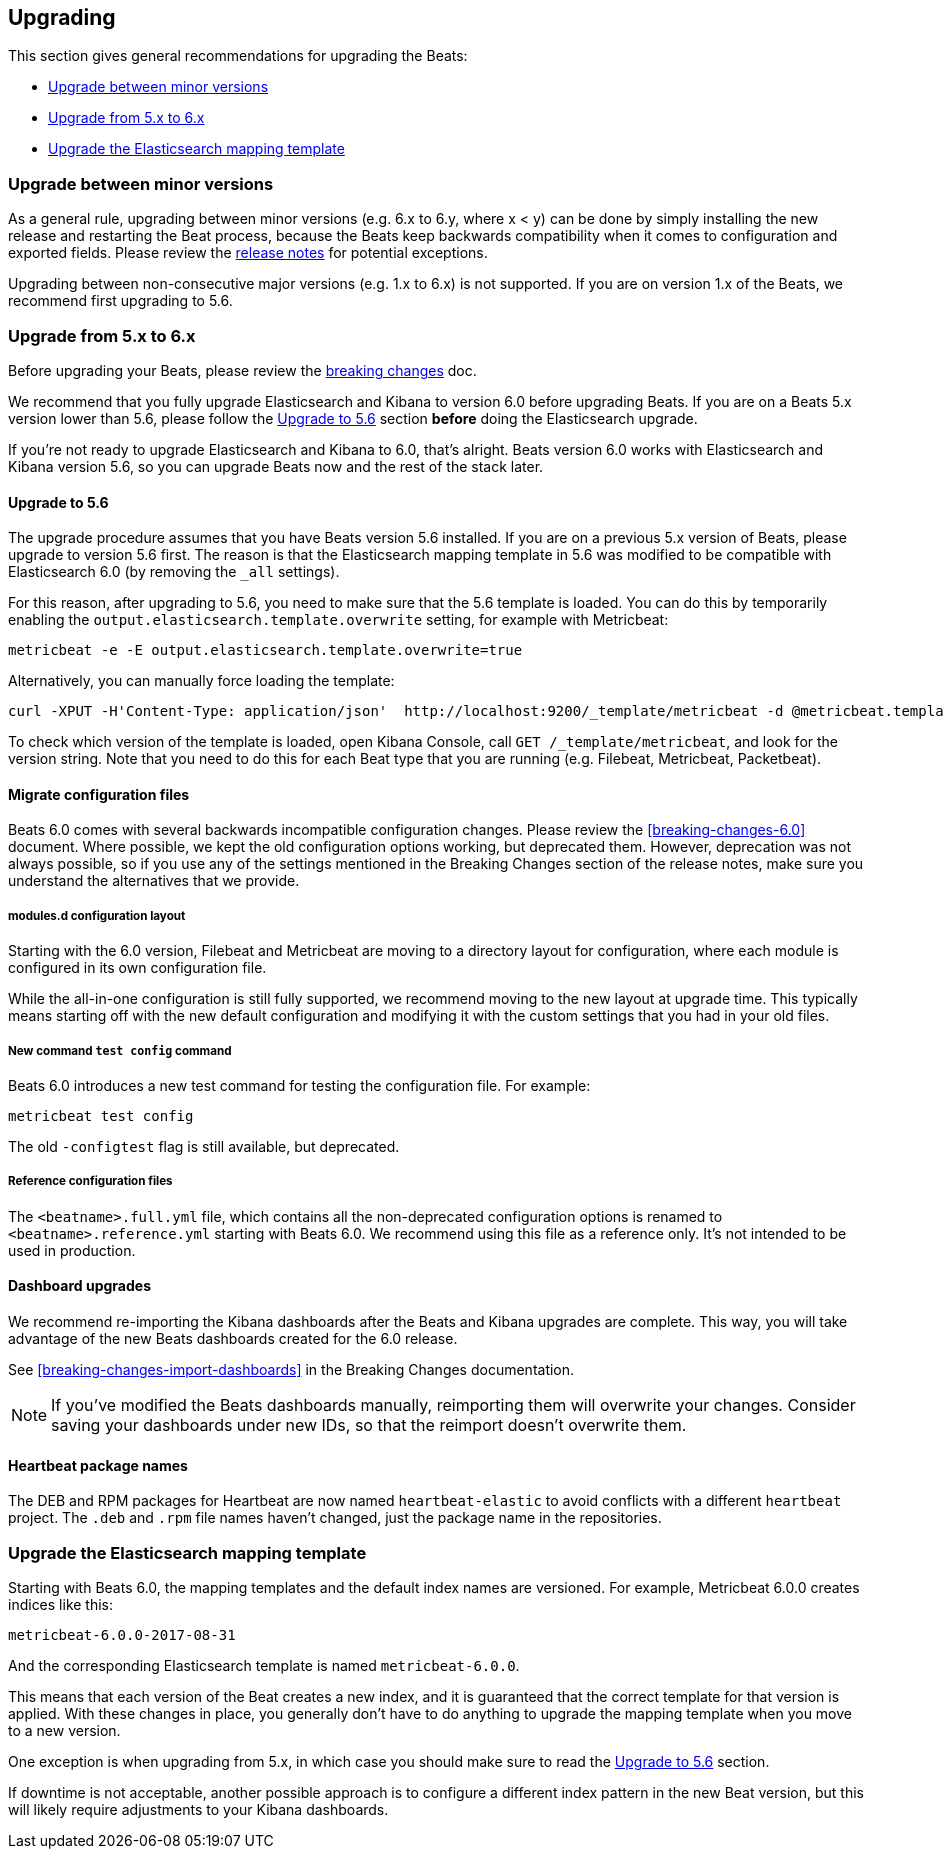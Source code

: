 [[upgrading]]
== Upgrading

This section gives general recommendations for upgrading the Beats:

* <<upgrading-minor-versions>>
* <<upgrading-5-to-6>>
* <<upgrade-mapping-template>>

[[upgrading-minor-versions]]
=== Upgrade between minor versions

As a general rule, upgrading between minor versions (e.g. 6.x to 6.y, where x <
y) can be done by simply installing the new release and restarting the Beat
process, because the Beats keep backwards compatibility when it comes to
configuration and exported fields. Please review the <<release-notes,release
notes>> for potential exceptions.

Upgrading between non-consecutive major versions (e.g. 1.x to 6.x) is not
supported. If you are on version 1.x of the Beats, we recommend first upgrading
to 5.6.

[[upgrading-5-to-6]]
=== Upgrade from 5.x to 6.x

Before upgrading your Beats, please review the <<breaking-changes, breaking
changes>> doc.

// TODO: link to the stack upgrade docs
//
// If you are planning an upgrade of the full stack (Elasticsearch, Kibama, or
// Logstash, in addition to Beats), please read the stack upgrade guide.

We recommend that you fully upgrade Elasticsearch and Kibana to version 6.0
before upgrading Beats. If you are on a Beats 5.x version lower than 5.6, please
follow the <<upgrading-to-5.6>> section *before* doing the Elasticsearch
upgrade.

If you're not ready to upgrade Elasticsearch and Kibana to 6.0, that's alright.
Beats version 6.0 works with Elasticsearch and Kibana version 5.6, so you can
upgrade Beats now and the rest of the stack later.

[[upgrading-to-5.6]]
==== Upgrade to 5.6

The upgrade procedure assumes that you have Beats version 5.6 installed. If you
are on a previous 5.x version of Beats, please upgrade to version 5.6 first.
The reason is that the Elasticsearch mapping template in 5.6 was modified to be
compatible with Elasticsearch 6.0 (by removing the `_all` settings).

For this reason, after upgrading to 5.6, you need to make sure that the 5.6
template is loaded. You can do this by temporarily enabling the
`output.elasticsearch.template.overwrite` setting, for example with Metricbeat:

[source,shell]
------------------------------------------------------------------------------
metricbeat -e -E output.elasticsearch.template.overwrite=true
------------------------------------------------------------------------------

Alternatively, you can manually force loading the template:

[source,shell]
------------------------------------------------------------------------------
curl -XPUT -H'Content-Type: application/json'  http://localhost:9200/_template/metricbeat -d @metricbeat.template.json
------------------------------------------------------------------------------

To check which version of the template is loaded, open Kibana Console, call `GET
/_template/metricbeat`, and look for the version string. Note that you need to
do this for each Beat type that you are running (e.g. Filebeat, Metricbeat,
Packetbeat).

==== Migrate configuration files

Beats 6.0 comes with several backwards incompatible configuration changes.
Please review the <<breaking-changes-6.0>> document. Where possible, we kept the
old configuration options working, but deprecated them.  However, deprecation
was not always possible, so if you use any of the settings mentioned in the
Breaking Changes section of the release notes, make sure you understand the
alternatives that we provide.

===== modules.d configuration layout

Starting with the 6.0 version, Filebeat and Metricbeat are moving to a directory
layout for configuration, where each module is configured in its own
configuration file.

While the all-in-one configuration is still fully supported, we recommend moving
to the new layout at upgrade time. This typically means starting off with the new
default configuration and modifying it with the custom settings that you had in
your old files.

// TODO: link to the docs on modules.d

===== New command `test config` command

Beats 6.0 introduces a new test command for testing the configuration file. For
example:

[source,shell]
------------------------------------------------------------------------------
metricbeat test config
------------------------------------------------------------------------------

The old `-configtest` flag is still available, but deprecated.

===== Reference configuration files

The `<beatname>.full.yml` file, which contains all the non-deprecated
configuration options is renamed to `<beatname>.reference.yml` starting with
Beats 6.0. We recommend using this file as a reference only. It's not intended
to be used in production.

==== Dashboard upgrades

We recommend re-importing the Kibana dashboards after the Beats and Kibana
upgrades are complete. This way, you will take advantage of the new Beats
dashboards created for the 6.0 release.

See <<breaking-changes-import-dashboards>> in the Breaking Changes
documentation.

NOTE: If you've modified the Beats dashboards manually, reimporting them will
overwrite your changes. Consider saving your dashboards under new IDs, so
that the reimport doesn't overwrite them.

==== Heartbeat package names

The DEB and RPM packages for Heartbeat are now named `heartbeat-elastic` to
avoid conflicts with a different `heartbeat` project.  The `.deb` and `.rpm`
file names haven't changed, just the package name in the repositories.

[[upgrade-mapping-template]]
=== Upgrade the Elasticsearch mapping template

Starting with Beats 6.0, the mapping templates and the default index names are
versioned. For example, Metricbeat 6.0.0 creates indices like this:

[source,shell]
------------------------------------------------------------------------------
metricbeat-6.0.0-2017-08-31
------------------------------------------------------------------------------

And the corresponding Elasticsearch template is named `metricbeat-6.0.0`.

This means that each version of the Beat creates a new index, and it is
guaranteed that the correct template for that version is applied.  With these
changes in place, you generally don't have to do anything to upgrade the mapping
template when you move to a new version.

One exception is when upgrading from 5.x, in which case you should make sure to
read the <<upgrading-to-5.6>> section.

If downtime is not acceptable, another possible approach is to configure a
different index pattern in the new Beat version, but this will likely require
adjustments to your Kibana dashboards.
